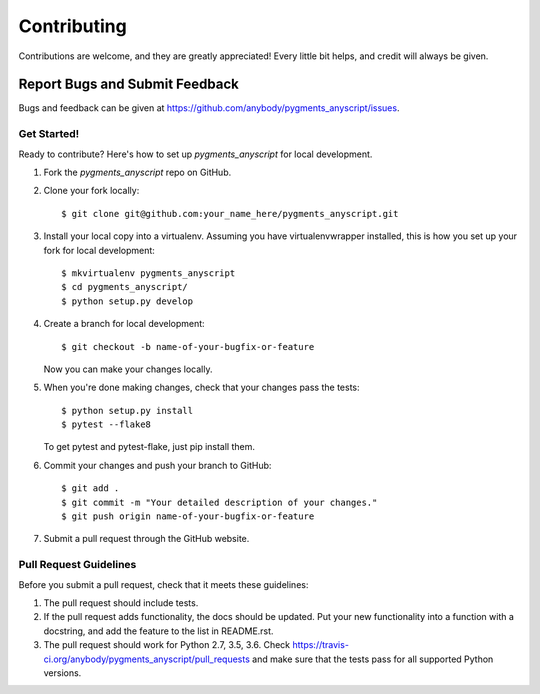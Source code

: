 .. highlight:: shell

============
Contributing
============

Contributions are welcome, and they are greatly appreciated! Every
little bit helps, and credit will always be given.


Report Bugs and Submit Feedback
~~~~~~~~~~~

Bugs and feedback can be given at https://github.com/anybody/pygments_anyscript/issues.


Get Started!
------------

Ready to contribute? Here's how to set up `pygments_anyscript` for local development.

1. Fork the `pygments_anyscript` repo on GitHub.
2. Clone your fork locally::

    $ git clone git@github.com:your_name_here/pygments_anyscript.git

3. Install your local copy into a virtualenv. Assuming you have virtualenvwrapper installed, this is how you set up your fork for local development::

    $ mkvirtualenv pygments_anyscript
    $ cd pygments_anyscript/
    $ python setup.py develop

4. Create a branch for local development::

    $ git checkout -b name-of-your-bugfix-or-feature

   Now you can make your changes locally.

5. When you're done making changes, check that your changes pass the tests::

    $ python setup.py install
    $ pytest --flake8

   To get pytest and pytest-flake, just pip install them.

6. Commit your changes and push your branch to GitHub::

    $ git add .
    $ git commit -m "Your detailed description of your changes."
    $ git push origin name-of-your-bugfix-or-feature

7. Submit a pull request through the GitHub website.

Pull Request Guidelines
-----------------------

Before you submit a pull request, check that it meets these guidelines:

1. The pull request should include tests.
2. If the pull request adds functionality, the docs should be updated. Put
   your new functionality into a function with a docstring, and add the
   feature to the list in README.rst.
3. The pull request should work for Python 2.7, 3.5, 3.6. Check
   https://travis-ci.org/anybody/pygments_anyscript/pull_requests
   and make sure that the tests pass for all supported Python versions.
